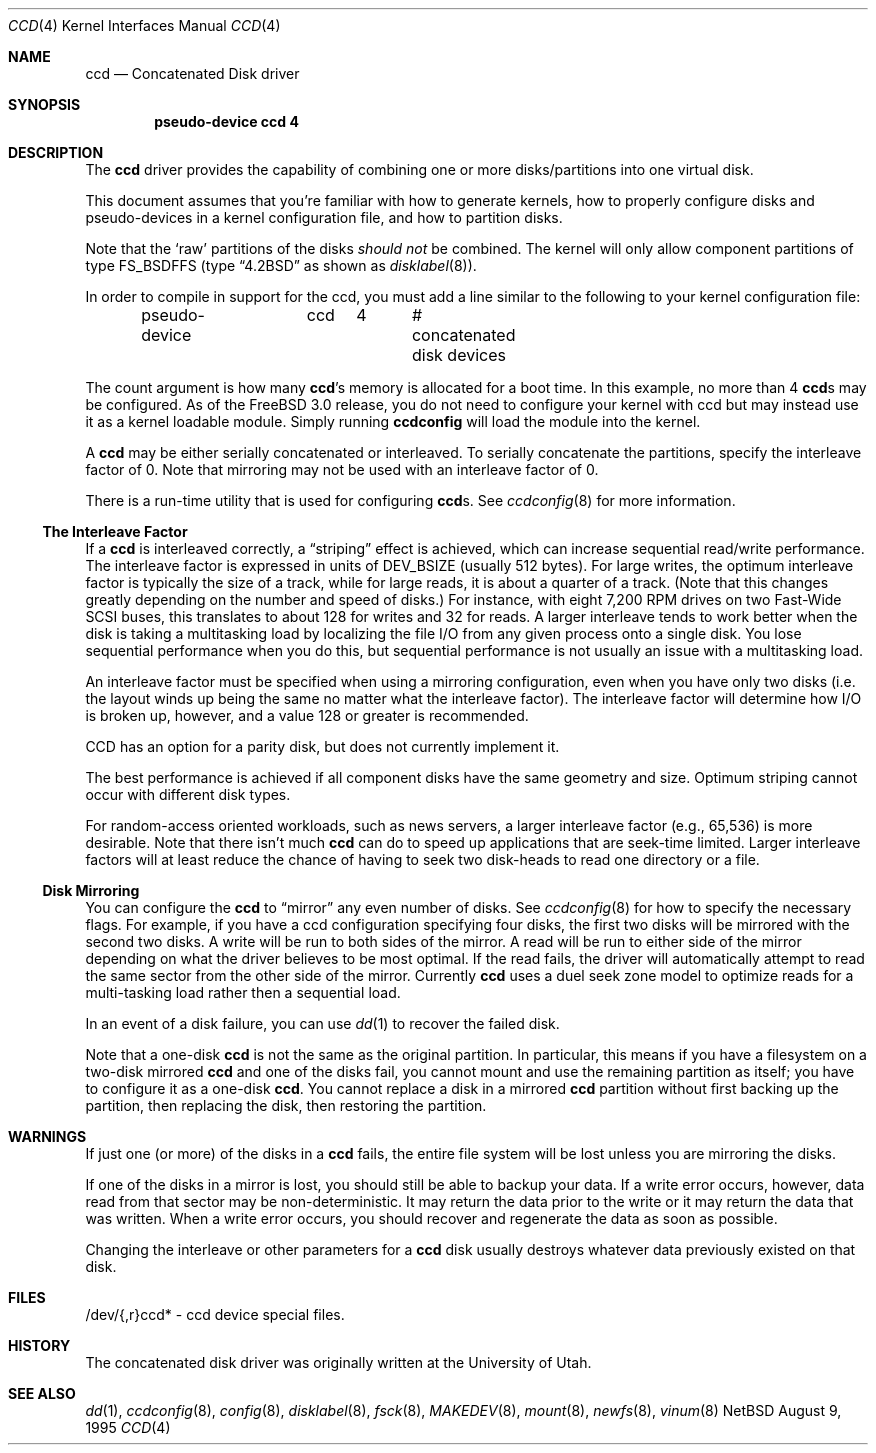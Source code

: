 .\"	$NetBSD: ccd.4,v 1.5 1995/10/09 06:09:09 thorpej Exp $
.\"
.\" Copyright (c) 1994 Jason Downs.
.\" Copyright (c) 1994, 1995 Jason R. Thorpe.
.\" All rights reserved.
.\"
.\" Redistribution and use in source and binary forms, with or without
.\" modification, are permitted provided that the following conditions
.\" are met:
.\" 1. Redistributions of source code must retain the above copyright
.\"    notice, this list of conditions and the following disclaimer.
.\" 2. Redistributions in binary form must reproduce the above copyright
.\"    notice, this list of conditions and the following disclaimer in the
.\"    documentation and/or other materials provided with the distribution.
.\" 3. All advertising materials mentioning features or use of this software
.\"    must display the following acknowledgement:
.\"	This product includes software developed for the NetBSD Project
.\"	by Jason Downs and Jason R. Thorpe.
.\" 4. Neither the name of the author nor the names of its contributors
.\"    may be used to endorse or promote products derived from this software
.\"    without specific prior written permission.
.\"
.\" THIS SOFTWARE IS PROVIDED BY THE AUTHOR ``AS IS'' AND ANY EXPRESS OR
.\" IMPLIED WARRANTIES, INCLUDING, BUT NOT LIMITED TO, THE IMPLIED WARRANTIES
.\" OF MERCHANTABILITY AND FITNESS FOR A PARTICULAR PURPOSE ARE DISCLAIMED.
.\" IN NO EVENT SHALL THE AUTHOR BE LIABLE FOR ANY DIRECT, INDIRECT,
.\" INCIDENTAL, SPECIAL, EXEMPLARY, OR CONSEQUENTIAL DAMAGES (INCLUDING,
.\" BUT NOT LIMITED TO, PROCUREMENT OF SUBSTITUTE GOODS OR SERVICES;
.\" LOSS OF USE, DATA, OR PROFITS; OR BUSINESS INTERRUPTION) HOWEVER CAUSED
.\" AND ON ANY THEORY OF LIABILITY, WHETHER IN CONTRACT, STRICT LIABILITY,
.\" OR TORT (INCLUDING NEGLIGENCE OR OTHERWISE) ARISING IN ANY WAY
.\" OUT OF THE USE OF THIS SOFTWARE, EVEN IF ADVISED OF THE POSSIBILITY OF
.\" SUCH DAMAGE.
.\"
.\" $FreeBSD$
.\"
.Dd August 9, 1995
.Dt CCD 4
.Os NetBSD
.Sh NAME
.Nm ccd
.Nd Concatenated Disk driver
.Sh SYNOPSIS
.Cd "pseudo-device ccd 4"
.Sh DESCRIPTION
The
.Nm
driver provides the capability of combining one or more disks/partitions
into one virtual disk.
.Pp
This document assumes that you're familiar with how to generate kernels,
how to properly configure disks and pseudo-devices in a kernel
configuration file, and how to partition disks.
.Pp
Note that the
.Sq raw
partitions of the disks
.Pa should not
be combined.  The kernel will only allow component partitions of type
FS_BSDFFS (type
.Dq Bx 4.2
as shown as
.Xr disklabel 8 ) .
.Pp
In order to compile in support for the ccd, you must add a line similar
to the following to your kernel configuration file:
.Bd -unfilled -offset indent
pseudo-device	ccd	4	# concatenated disk devices
.Ed
.Pp
The count argument is how many
.Nm Ns 's
memory is allocated for a boot time.  In this example, no more than 4
.Nm Ns s
may be configured.  As of the
.Fx 3.0
release, you do not need to
configure your kernel with ccd but may instead use it as a kernel loadable
module.  Simply running
.Nm ccdconfig 
will load the module into the kernel.
.Pp
A
.Nm
may be either serially concatenated or interleaved.  To serially
concatenate the partitions, specify the interleave factor of 0.
Note that mirroring may not be used with an interleave factor of 0.
.Pp
There is a run-time utility that is used for configuring
.Nm Ns s .
See
.Xr ccdconfig 8
for more information.
.Ss The Interleave Factor
If a
.Nm
is interleaved correctly, a
.Dq striping
effect is achieved, which can increase sequential read/write
performance.  The interleave factor is expressed in units of DEV_BSIZE
(usually 512 bytes).  For large writes, the optimum interleave factor
is typically the size of a track, while for large reads, it is about a
quarter of a track.
(Note that this changes greatly depending on the
number and speed of disks.)  For instance, with eight 7,200 RPM drives
on two Fast-Wide SCSI buses, this translates to about 128 for writes
and 32 for reads.  A larger interleave tends to work better when the
disk is taking a multitasking load by localizing the file I/O from
any given process onto a single disk.  You lose sequential performance when
you do this, but sequential performance is not usually an issue with a 
multitasking load.
.Pp
An interleave factor must be specified when using a mirroring configuration,
even when you have only two disks (i.e. the layout winds up being the same
no matter what the interleave factor).  The interleave factor will determine
how I/O is broken up, however, and a value 128 or greater is recommended.
.Pp
CCD has an option for a parity disk, but does not currently implement it.
.Pp
The best performance is achieved if all component disks have the same
geometry and size.  Optimum striping cannot occur with different
disk types.
.Pp
For random-access oriented workloads, such as news servers, a larger
interleave factor (e.g., 65,536) is more desirable.  Note that there
isn't much
.Nm
can do to speed up applications that are seek-time limited.  Larger
interleave factors will at least reduce the chance of having to seek
two disk-heads to read one directory or a file.
.Ss Disk Mirroring
You can configure the
.Nm
to
.Dq mirror
any even number of disks.  See
.Xr ccdconfig 8
for how to specify the necessary flags.   For example, if you have a ccd
configuration specifying four disks, the first two disks will be mirrored with
the second two disks.  A write will be run to both sides of
the mirror.  A read will be run to either side of the mirror depending
on what the driver believes to be most optimal.  If the read fails,
the driver will automatically attempt to read the same sector from the
other side of the mirror.  Currently
.Nm
uses a duel seek zone model to optimize reads for a multi-tasking load
rather then a sequential load.
.Pp
In an event of a disk
failure, you can use
.Xr dd 1
to recover the failed disk.
.Pp
Note that a one-disk
.Nm
is not the same as the original partition.  In particular, this means
if you have a filesystem on a two-disk mirrored
.Nm
and one of the disks fail, you cannot mount and use the remaining
partition as itself; you have to configure it as a one-disk
.Nm .
You cannot replace a disk in a mirrored
.Nm
partition without first backing up the partition, then replacing the disk,
then restoring the partition.
.Sh WARNINGS
If just one (or more) of the disks in a
.Nm
fails, the entire
file system will be lost unless you are mirroring the disks.
.Pp
If one of the disks in a mirror is lost, you should still
be able to backup your data.  If a write error occurs, however, data
read from that sector may be non-deterministic.  It may return the data
prior to the write or it may return the data that was written.  When a 
write error occurs, you should recover and regenerate the data as soon
as possible.
.Pp
Changing the interleave or other parameters for a 
.Nm
disk usually destroys whatever data previously existed on that disk.
.Sh FILES
/dev/{,r}ccd* - ccd device special files.
.Pp
.Sh HISTORY
The concatenated disk driver was originally written at the University of
Utah.
.Sh SEE ALSO
.Xr dd 1 ,
.Xr ccdconfig 8 ,
.Xr config 8 ,
.Xr disklabel 8 ,
.Xr fsck 8 ,
.Xr MAKEDEV 8 ,
.Xr mount 8 ,
.Xr newfs 8 ,
.Xr vinum 8
